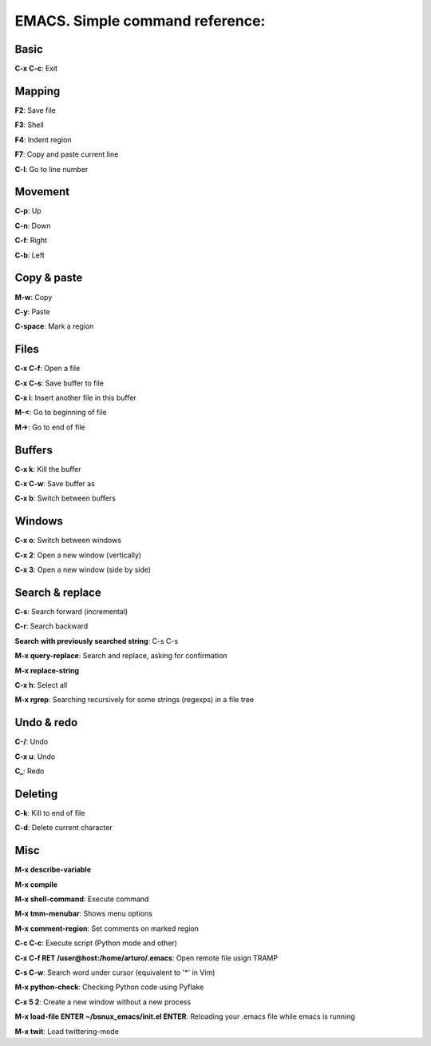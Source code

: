 EMACS. Simple command reference:
===========================================================

Basic
-----

**C-x C-c**: Exit

Mapping
-------

**F2**: Save file

**F3**: Shell

**F4**: Indent region

**F7**: Copy and paste current line

**C-l**: Go to line number

Movement
--------
**C-p**: Up

**C-n**: Down

**C-f**: Right

**C-b**: Left


Copy & paste
------------

**M-w**: Copy

**C-y**: Paste

**C-space**: Mark a region

Files
-----

**C-x C-f**: Open a file

**C-x C-s**: Save buffer to file

**C-x i**: Insert another file in this buffer

**M-<**: Go to beginning of file

**M->**: Go to end of file

Buffers
-------

**C-x k**: Kill the buffer

**C-x C-w**: Save buffer as

**C-x b**: Switch between buffers


Windows
-------

**C-x o**: Switch between windows

**C-x 2**: Open a new window (vertically)

**C-x 3**: Open a new window (side by side)

Search & replace
----------------

**C-s**: Search forward (incremental)

**C-r**: Search backward 

**Search with previously searched string**: C-s C-s

**M-x query-replace**: Search and replace, asking for confirmation 

**M-x replace-string**

**C-x h**: Select all

**M-x rgrep**: Searching recursively for some strings (regexps) in a file tree

Undo & redo
-----------

**C-/**: Undo 

**C-x u**: Undo

**C_**: Redo

Deleting
--------

**C-k**: Kill to end of file

**C-d**: Delete current character

Misc
----

**M-x describe-variable**

**M-x compile**

**M-x shell-command**: Execute command

**M-x tmm-menubar**: Shows menu options

**M-x comment-region**: Set comments on marked region

**C-c C-c**: Execute script (Python mode and other)

**C-x C-f RET /user@host:/home/arturo/.emacs**: Open remote file usign TRAMP

**C-s C-w**: Search word under cursor (equivalent to '*' in Vim)

**M-x python-check**: Checking Python code using Pyflake

**C-x 5 2**: Create a new window without a new process

**M-x load-file ENTER ~/bsnux_emacs/init.el ENTER**: Reloading your .emacs file while emacs is running

**M-x twit**: Load twittering-mode
